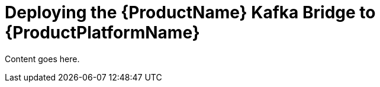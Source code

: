 // Module included in the following assemblies:
//
// assembly-using-the-kafka-bridge.adoc

[id='proc-deploying-kafka-bridge{context}']
= Deploying the {ProductName} Kafka Bridge to {ProductPlatformName}

Content goes here.